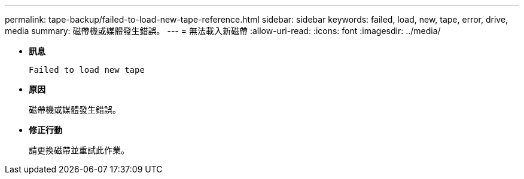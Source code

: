---
permalink: tape-backup/failed-to-load-new-tape-reference.html 
sidebar: sidebar 
keywords: failed, load, new, tape, error, drive, media 
summary: 磁帶機或媒體發生錯誤。 
---
= 無法載入新磁帶
:allow-uri-read: 
:icons: font
:imagesdir: ../media/


[role="lead"]
* *訊息*
+
`Failed to load new tape`

* *原因*
+
磁帶機或媒體發生錯誤。

* *修正行動*
+
請更換磁帶並重試此作業。


